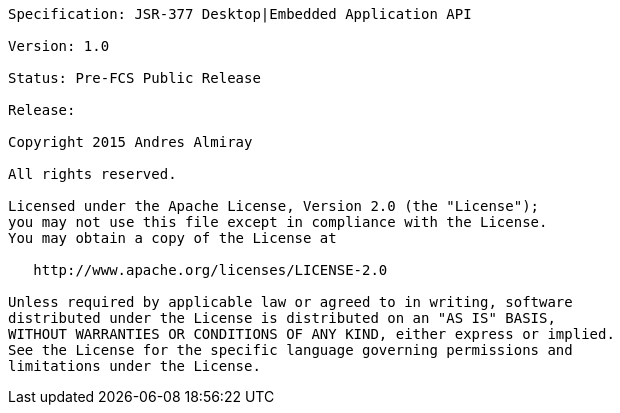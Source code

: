 
....
Specification: JSR-377 Desktop|Embedded Application API

Version: 1.0

Status: Pre-FCS Public Release

Release: 

Copyright 2015 Andres Almiray

All rights reserved.

Licensed under the Apache License, Version 2.0 (the "License");
you may not use this file except in compliance with the License.
You may obtain a copy of the License at

   http://www.apache.org/licenses/LICENSE-2.0

Unless required by applicable law or agreed to in writing, software
distributed under the License is distributed on an "AS IS" BASIS,
WITHOUT WARRANTIES OR CONDITIONS OF ANY KIND, either express or implied.
See the License for the specific language governing permissions and
limitations under the License.
....
